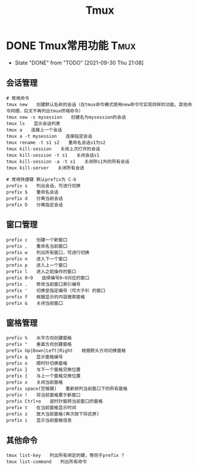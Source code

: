 #+TITLE: Tmux
#+ORGA_PUBLISH_KEYWORD: DONE

* DONE Tmux常用功能 :Tmux:
CLOSED: [2021-09-30 Thu 21:08]
:PROPERTIES:
:SUMMARY: Tmux 工具功能介绍，快捷键，快捷命令介绍
:END:

- State "DONE"       from "TODO"       [2021-09-30 Thu 21:08]
** 会话管理
#+begin_src shell
# 常用命令
tmux new　　创建默认名称的会话（在tmux命令模式使用new命令可实现同样的功能，其他命令同理，后文不再列出tmux终端命令）
tmux new -s mysession　　创建名为mysession的会话
tmux ls　　显示会话列表
tmux a　　连接上一个会话
tmux a -t mysession　　连接指定会话
tmux rename -t s1 s2　　重命名会话s1为s2
tmux kill-session　　关闭上次打开的会话
tmux kill-session -t s1　　关闭会话s1
tmux kill-session -a -t s1　　关闭除s1外的所有会话
tmux kill-server　　关闭所有会话

# 常用快捷键 默认prefix为 C-b
prefix s　　列出会话，可进行切换
prefix $　　重命名会话
prefix d　　分离当前会话
prefix D　　分离指定会话
#+end_src

** 窗口管理
#+begin_src shell
prefix c　　创建一个新窗口
prefix ,　　重命名当前窗口
prefix w　　列出所有窗口，可进行切换
prefix n　　进入下一个窗口
prefix p　　进入上一个窗口
prefix l　　进入之前操作的窗口
prefix 0~9　　选择编号0~9对应的窗口
prefix .　　修改当前窗口索引编号
prefix '　　切换至指定编号（可大于9）的窗口
prefix f　　根据显示的内容搜索窗格
prefix &　　关闭当前窗口
#+end_src

** 窗格管理
#+begin_src shell
prefix %　　水平方向创建窗格
prefix "　　垂直方向创建窗格
prefix Up|Down|Left|Right　　根据箭头方向切换窗格
prefix q　　显示窗格编号
prefix o　　顺时针切换窗格
prefix }　　与下一个窗格交换位置
prefix {　　与上一个窗格交换位置
prefix x　　关闭当前窗格
prefix space(空格键)　　重新排列当前窗口下的所有窗格
prefix !　　将当前窗格置于新窗口
prefix Ctrl+o　　逆时针旋转当前窗口的窗格
prefix t　　在当前窗格显示时间
prefix z　　放大当前窗格(再次按下将还原)
prefix i　　显示当前窗格信息
#+end_src

** 其他命令
#+begin_src shell
tmux list-key　　列出所有绑定的键，等同于prefix ?
tmux list-command　　列出所有命令
#+end_src
